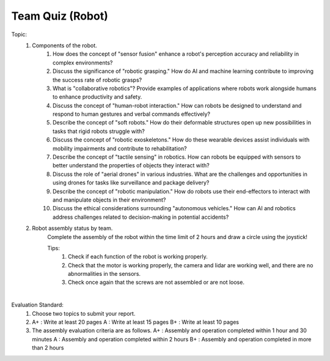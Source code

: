 Team Quiz (Robot)
================

.. raw:: html
    
    <div style="background: #C3F8FF" class="admonition note custom">
        <p style="background: light-blue" class="admonition-title">
            Team Quiz: Robot
        </p>
        <div class="line-block">
            <div class="line">This is a team quiz session where each team solves a quiz.</div>
        </div>
        <ul>
            <li>Let's use what we've learned so far to find the answer to the quiz.</li>
            <li>It's time to find the answer to some of the quizzes below.</li>
            <li>After answering the team quiz, there will be presentations by each team.</li>
        </ul>
    </div>

.. raw:: html

Topic: 
    1. Components of the robot.
        1. How does the concept of "sensor fusion" enhance a robot's perception accuracy and reliability in complex environments?
        2. Discuss the significance of "robotic grasping." How do AI and machine learning contribute to improving the success rate of robotic grasps?
        3. What is "collaborative robotics"? Provide examples of applications where robots work alongside humans to enhance productivity and safety.
        4. Discuss the concept of "human-robot interaction." How can robots be designed to understand and respond to human gestures and verbal commands effectively?
        5. Describe the concept of "soft robots." How do their deformable structures open up new possibilities in tasks that rigid robots struggle with?
        6. Discuss the concept of "robotic exoskeletons." How do these wearable devices assist individuals with mobility impairments and contribute to rehabilitation?
        7. Describe the concept of "tactile sensing" in robotics. How can robots be equipped with sensors to better understand the properties of objects they interact with?
        8. Discuss the role of "aerial drones" in various industries. What are the challenges and opportunities in using drones for tasks like surveillance and package delivery?
        9. Describe the concept of "robotic manipulation." How do robots use their end-effectors to interact with and manipulate objects in their environment?
        10. Discuss the ethical considerations surrounding "autonomous vehicles." How can AI and robotics address challenges related to decision-making in potential accidents?
    
    2. Robot assembly status by team.
        Complete the assembly of the robot within the time limit of 2 hours and draw a circle using the joystick!
        
        Tips:
            1. Check if each function of the robot is working properly.
            2. Check that the motor is working properly, the camera and lidar are working well, and there are no abnormalities in the sensors.
            3. Check once again that the screws are not assembled or are not loose.

|

Evaluation Standard:
    1. Choose two topics to submit your report.

    2. A+ : Write at least 20 pages
       A  : Write at least 15 pages
       B+ : Write at least 10 pages

    3. The assembly evaluation criteria are as follows.
       A+ : Assembly and operation completed within 1 hour and 30 minutes
       A  : Assembly and operation completed within 2 hours
       B+ : Assembly and operation completed in more than 2 hours